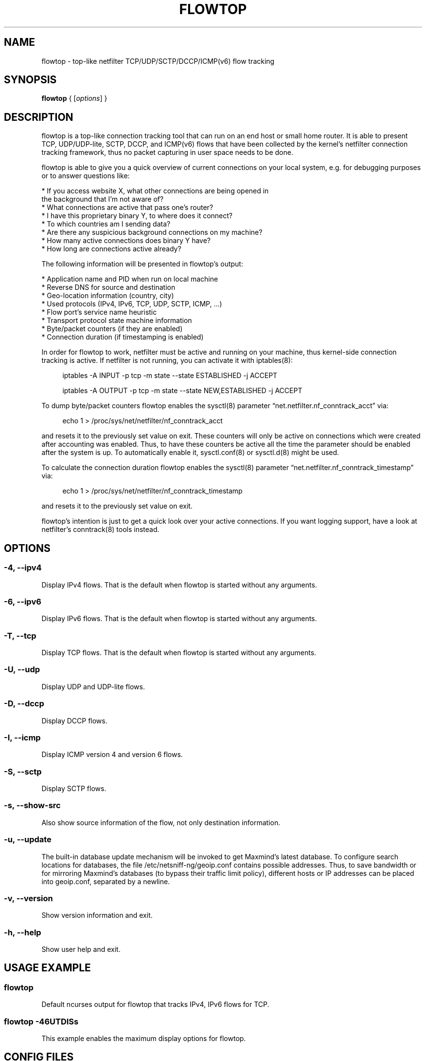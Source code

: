 .\" netsniff-ng - the packet sniffing beast
.\" Copyright 2013 Daniel Borkmann.
.\" Subject to the GPL, version 2.
.TH FLOWTOP 8 "03 March 2013" "Linux" "netsniff-ng toolkit"
.SH NAME
flowtop \- top-like netfilter TCP/UDP/SCTP/DCCP/ICMP(v6) flow tracking
.PP
.SH SYNOPSIS
.PP
\fBflowtop\fR { [\fIoptions\fR] }
.PP
.SH DESCRIPTION
.PP
flowtop is a top-like connection tracking tool that can run on an end host or
small home router. It is able to present TCP, UDP/UDP-lite, SCTP, DCCP, and
ICMP(v6) flows that have been collected by the kernel's netfilter connection
tracking framework, thus no packet capturing in user space needs to be done.
.PP
flowtop is able to give you a quick overview of current connections on your
local system, e.g. for debugging purposes or to answer questions like:
.PP
    * If you access website X, what other connections are being opened in
      the background that I'm not aware of?
    * What connections are active that pass one's router?
    * I have this proprietary binary Y, to where does it connect?
    * To which countries am I sending data?
    * Are there any suspicious background connections on my machine?
    * How many active connections does binary Y have?
    * How long are connections active already?
.PP
The following information will be presented in flowtop's output:
.PP
    * Application name and PID when run on local machine
    * Reverse DNS for source and destination
    * Geo-location information (country, city)
    * Used protocols (IPv4, IPv6, TCP, UDP, SCTP, ICMP, ...)
    * Flow port's service name heuristic
    * Transport protocol state machine information
    * Byte/packet counters (if they are enabled)
    * Connection duration (if timestamping is enabled)
.PP
In order for flowtop to work, netfilter must be active and running
on your machine, thus kernel-side connection tracking is active. If netfilter
is not running, you can activate it with iptables(8):
.in +4
.sp
iptables -A INPUT -p tcp -m state --state ESTABLISHED -j ACCEPT
.sp
iptables -A OUTPUT -p tcp -m state --state NEW,ESTABLISHED -j ACCEPT
.in -4
.PP
To dump byte/packet counters flowtop enables the sysctl(8) parameter
\[lq]net.netfilter.nf_conntrack_acct\[rq] via:
.in +4
.sp
echo 1 > /proc/sys/net/netfilter/nf_conntrack_acct
.sp
.in -4
and resets it to the previously set value on exit. These counters will only be
active on connections which were created after accounting was enabled. Thus, to
have these counters be active all the time the parameter should be enabled after
the system is up. To automatically enable it, sysctl.conf(8) or sysctl.d(8)
might be used.
.PP
To calculate the connection duration flowtop enables the sysctl(8) parameter
\[lq]net.netfilter.nf_conntrack_timestamp\[rq] via:
.in +4
.sp
echo 1 > /proc/sys/net/netfilter/nf_conntrack_timestamp
.sp
.in -4
and resets it to the previously set value on exit.
.PP
flowtop's intention is just to get a quick look over your active connections.
If you want logging support, have a look at netfilter's conntrack(8) tools
instead.
.PP
.SH OPTIONS
.PP
.SS -4, --ipv4
Display IPv4 flows. That is the default when flowtop is started without
any arguments.
.PP
.SS -6, --ipv6
Display IPv6 flows. That is the default when flowtop is started without
any arguments.
.PP
.SS -T, --tcp
Display TCP flows. That is the default when flowtop is started without
any arguments.
.PP
.SS -U, --udp
Display UDP and UDP-lite flows.
.PP
.SS -D, --dccp
Display DCCP flows.
.PP
.SS -I, --icmp
Display ICMP version 4 and version 6 flows.
.PP
.SS -S, --sctp
Display SCTP flows.
.PP
.SS -s, --show-src
Also show source information of the flow, not only destination information.
.PP
.SS -u, --update
The built-in database update mechanism will be invoked to get Maxmind's
latest database. To configure search locations for databases, the file
/etc/netsniff-ng/geoip.conf contains possible addresses. Thus, to save
bandwidth or for mirroring Maxmind's databases (to bypass their traffic
limit policy), different hosts or IP addresses can be placed into geoip.conf,
separated by a newline.
.PP
.SS -v, --version
Show version information and exit.
.PP
.SS -h, --help
Show user help and exit.
.PP
.SH USAGE EXAMPLE
.PP
.SS flowtop
Default ncurses output for flowtop that tracks IPv4, IPv6 flows for TCP.
.PP
.SS flowtop -46UTDISs
This example enables the maximum display options for flowtop.
.PP
.SH CONFIG FILES
.PP
Files under /etc/netsniff-ng/ can be modified to extend flowtop's
service resolution and lookup information.
.PP
    * tcp.conf - TCP port/services map
    * udp.conf - UDP port/services map
    * geoip.conf - GeoIP database mirrors
.PP
.SH BUGS
With a fairly high rate of connection tracking updates, flowtop can become
unresponsive for short periods of time while scrolling. The right fix would
be to replace flowtop's connection management backend with a better design
with respect to the locking approach. This is still on the "todo" list.
.PP
.SH LEGAL
flowtop is licensed under the GNU GPL version 2.0.
.PP
.SH HISTORY
.B flowtop
was originally written for the netsniff-ng toolkit by Daniel Borkmann. It
is currently maintained by Tobias Klauser <tklauser@distanz.ch> and Daniel
Borkmann <dborkma@tik.ee.ethz.ch>.
.PP
.SH SEE ALSO
.BR netsniff-ng (8),
.BR trafgen (8),
.BR mausezahn (8),
.BR ifpps (8),
.BR bpfc (8),
.BR astraceroute (8),
.BR curvetun (8),
.BR iptables (8),
.BR sysctl (8),
.BR sysctl.conf (8),
.BR sysctl.d (8)
.PP
.SH AUTHOR
Manpage was written by Daniel Borkmann.
.PP
.SH COLOPHON
This page is part of the Linux netsniff-ng toolkit project. A description of the project,
and information about reporting bugs, can be found at http://netsniff-ng.org/.
